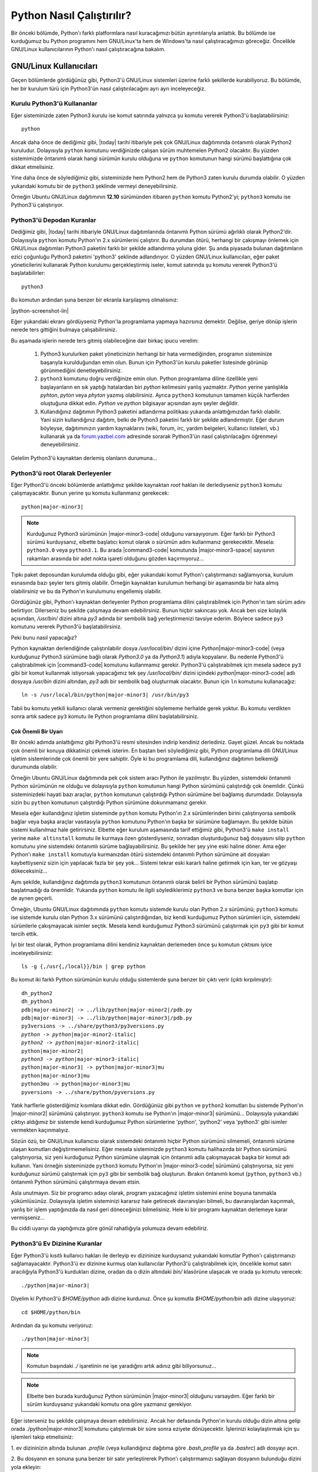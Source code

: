 .. meta:: :description: Bu bölümde Python programlama dilinin farklı işletim sistemlerinde nasıl çalıştırılacağını öğreneceğiz.
          :keywords: python, python2, python3, nasıl çalıştırılır, kaynaktan kurulum, yol, path, yola ekleme, gnu linux, windows, py

.. highlight:: none

**************************
Python Nasıl Çalıştırılır?
**************************

Bir önceki bölümde, Python'ı farklı platformlara nasıl kuracağımızı bütün ayrıntılarıyla anlattık.
Bu bölümde ise kurduğumuz bu Python programını hem GNU/Linux'ta hem de Windows'ta nasıl çalıştıracağımızı göreceğiz.
Öncelikle GNU/Linux kullanıcılarının Python'ı nasıl çalıştıracağına bakalım.

GNU/Linux Kullanıcıları
***********************

Geçen bölümlerde gördüğünüz gibi, Python3'ü GNU/Linux sistemleri üzerine farklı şekillerde kurabiliyoruz.
Bu bölümde, her bir kurulum türü için Python3'ün nasıl çalıştırılacağını ayrı ayrı inceleyeceğiz.

Kurulu Python3'ü Kullananlar
============================

Eğer sisteminizde zaten Python3 kurulu ise komut satırında yalnızca şu komutu vererek Python3'ü başlatabilirsiniz::

    python

Ancak daha önce de dediğimiz gibi, |today| tarihi itibariyle pek çok GNU/Linux dağıtımında öntanımlı olarak Python2 kuruludur.
Dolayısıyla ``python`` komutunu verdiğinizde çalışan sürüm muhtemelen Python2 olacaktır.
Bu yüzden sistemimizde öntanımlı olarak hangi sürümün kurulu olduğuna ve ``python`` komutunun hangi sürümü başlattığına çok dikkat etmelisiniz.

Yine daha önce de söylediğimiz gibi, sisteminizde hem Python2 hem de Python3 zaten kurulu durumda olabilir.
O yüzden yukarıdaki komutu bir de ``python3`` şeklinde vermeyi deneyebilirsiniz.

Örneğin Ubuntu GNU/Linux dağıtımının **12.10** sürümünden itibaren ``python`` komutu Python2'yi; ``python3`` komutu ise Python3'ü çalıştırıyor.

Python3'ü Depodan Kuranlar
==========================

Dediğimiz gibi, |today| tarihi itibariyle GNU/Linux dağıtımlarında öntanımlı Python sürümü ağırlıklı olarak Python2'dir.
Dolayısıyla ``python`` komutu Python'ın 2.x sürümlerini çalıştırır.
Bu durumdan ötürü, herhangi bir çakışmayı önlemek için GNU/Linux dağıtımları Python3 paketini farklı bir şekilde adlandırma yoluna gider.
Şu anda piyasada bulunan dağıtımların ezici çoğunluğu Python3 paketini 'python3' şeklinde adlandırıyor.
O yüzden GNU/Linux kullanıcıları, eğer paket yöneticilerini kullanarak Python kurulumu gerçekleştirmiş iseler, komut satırında şu komutu vererek Python3'ü başlatabilirler::

	python3

Bu komutun ardından şuna benzer bir ekranla karşılaşmış olmalısınız:

.. container:: screenshot

    |python-screenshot-lin|

Eğer yukarıdaki ekranı gördüyseniz Python'la programlama yapmaya hazırsınız demektir.
Değilse, geriye dönüp işlerin nerede ters gittiğini bulmaya çalışabilirsiniz.

Bu aşamada işlerin nerede ters gitmiş olabileceğine dair birkaç ipucu verelim:

    #. Python3 kurulurken paket yöneticinizin herhangi bir hata vermediğinden, programın sisteminize başarıyla kurulduğundan emin olun.
       Bunun için Python3'ün kurulu paketler listesinde görünüp görünmediğini denetleyebilirsiniz.

    #. ``python3`` komutunu doğru verdiğinize emin olun.
       Python programlama diline özellikle yeni başlayanların en sık yaptığı hatalardan biri *python* kelimesini yanlış yazmaktır.
       *Python* yerine yanlışlıkla *pyhton*, *pyton* veya *phyton* yazmış olabilirsiniz.
       Ayrıca ``python3`` komutunun tamamen küçük harflerden oluştuğuna dikkat edin.
       *Python* ve *python* bilgisayar açısından aynı şeyler değildir.

    #. Kullandığınız dağıtımın Python3 paketini adlandırma politikası yukarıda anlattığımızdan farklı olabilir.
       Yani sizin kullandığınız dağıtım, belki de Python3 paketini farklı bir şekilde adlandırmıştır.
       Eğer durum böyleyse, dağıtımınızın yardım kaynaklarını (wiki, forum, irc, yardım belgeleri, kullanıcı listeleri, vb.) kullanarak ya da `forum.yazbel.com <https://forum.yazbel.com/>`_ adresinde sorarak Python3'ün nasıl çalıştırılacağını öğrenmeyi deneyebilirsiniz.

Gelelim Python3'ü kaynaktan derlemiş olanların durumuna...

Python3'ü root Olarak Derleyenler
=================================

Eğer Python3'ü önceki bölümlerde anlattığımız şekilde kaynaktan `root` hakları ile derlediyseniz ``python3`` komutu çalışmayacaktır.
Bunun yerine şu komutu kullanmanız gerekecek:

.. parsed-literal::

    python\ |major-minor3|

.. note:: Kurduğunuz Python3 sürümünün |major-minor3-code| olduğunu varsayıyorum.
    Eğer farklı bir Python3 sürümü kurduysanız, elbette başlatıcı komut olarak o sürümün adını kullanmanız gerekecektir.
    Mesela: ``python3.0`` veya ``python3.1``.
    Bu arada |command3-code| komutunda |major-minor3-space| sayısının rakamları arasında bir adet nokta işareti olduğunu gözden kaçırmıyoruz...

Tıpkı paket deposundan kurulumda olduğu gibi, eğer yukarıdaki komut Python'ı çalıştırmanızı sağlamıyorsa, kurulum esnasında bazı şeyler ters gitmiş olabilir.
Örneğin kaynaktan kurulumun herhangi bir aşamasında bir hata almış olabilirsiniz ve bu da Python'ın kurulumunu engellemiş olabilir.

Gördüğünüz gibi, Python'ı kaynaktan derleyenler Python programlama dilini çalıştırabilmek için Python'ın tam sürüm adını belirtiyor.
Dilerseniz bu şekilde çalışmaya devam edebilirsiniz.
Bunun hiçbir sakıncası yok.
Ancak ben size kolaylık açısından, `/usr/bin/` dizini altına `py3` adında bir sembolik bağ yerleştirmenizi tavsiye ederim.
Böylece sadece ``py3`` komutunu vererek Python3'ü başlatabilirsiniz.

Peki bunu nasıl yapacağız?

Python kaynaktan derlendiğinde çalıştırılabilir dosya `/usr/local/bin/` dizini içine `Python`\ |major-minor3-code| (veya kurduğunuz Python3 sürümüne bağlı olarak `Python3.0` ya da `Python3.1`) adıyla kopyalanır.
Bu nedenle Python3'ü çalıştırabilmek için |command3-code| komutunu kullanmamız gerekir.
Python3'ü çalıştırabilmek için mesela sadece ``py3`` gibi bir komut kullanmak istiyorsak yapacağımız tek şey `/usr/local/bin/` dizini içindeki `python`\ |major-minor3-code| adlı dosyaya `/usr/bin` dizini altından, `py3` adlı bir sembolik bağ oluşturmak olacaktır.
Bunun için ``ln`` komutunu kullanacağız:

.. parsed-literal::

    ln -s /usr/local/bin/python\ |major-minor3| /usr/bin/py3

Tabii bu komutu yetkili kullanıcı olarak vermeniz gerektiğini söylememe herhalde gerek yoktur.
Bu komutu verdikten sonra artık sadece ``py3`` komutu ile Python programlama dilini başlatabilirsiniz.

Çok Önemli Bir Uyarı
--------------------

Bir önceki adımda anlattığımız gibi Python3'ü resmi sitesinden indirip kendiniz derlediniz.
Gayet güzel.
Ancak bu noktada çok önemli bir konuya dikkatinizi çekmek isterim.
En baştan beri söylediğimiz gibi, Python programlama dili GNU/Linux işletim sistemlerinde çok önemli bir yere sahiptir.
Öyle ki bu programlama dili, kullandığınız dağıtımın belkemiği durumunda olabilir.

Örneğin Ubuntu GNU/Linux dağıtımında pek çok sistem aracı Python ile yazılmıştır.
Bu yüzden, sistemdeki öntanımlı Python sürümünün ne olduğu ve dolayısıyla ``python`` komutunun hangi Python sürümünü çalıştırdığı çok önemlidir.
Çünkü sisteminizdeki hayati bazı araçlar, ``python`` komutunun çalıştırdığı Python sürümüne bel bağlamış durumdadır.
Dolayısıyla sizin bu ``python`` komutunun çalıştırdığı Python sürümüne dokunmamanız gerekir.

Mesela eğer kullandığınız işletim sisteminde ``python`` komutu Python'ın 2.x sürümlerinden birini çalıştırıyorsa sembolik bağlar veya başka araçlar vasıtasıyla ``python`` komutunu Python'ın başka bir sürümüne bağlamayın.
Bu şekilde bütün sistemi kullanılmaz hale getirirsiniz.
Elbette eğer kurulum aşamasında tarif ettiğimiz gibi, Python3'ü ``make install`` yerine ``make altinstall`` komutu ile kurmaya özen gösterdiyseniz, sonradan oluşturduğunuz bağ dosyasını silip ``python`` komutunu yine sistemdeki öntanımlı sürüme bağlayabilirsiniz.
Bu şekilde her şey yine eski haline döner.
Ama eğer Python'ı ``make install`` komutuyla kurmanızdan ötürü sistemdeki öntanımlı Python sürümüne ait dosyaları kaybettiyseniz sizin için yapılacak fazla bir şey yok...
Sistemi tekrar eski kararlı haline getirmek için kan, ter ve gözyaşı dökeceksiniz...

Aynı şekilde, kullandığınız dağıtımda ``python3`` komutunun öntanımlı olarak belirli bir Python sürümünü başlatıp başlatmadığı da önemlidir.
Yukarıda ``python`` komutu ile ilgili söylediklerimiz ``python3`` ve buna benzer başka komutlar için de aynen geçerli.

Örneğin, Ubuntu GNU/Linux dağıtımında ``python`` komutu sistemde kurulu olan Python 2.x sürümünü; ``python3`` komutu ise sistemde kurulu olan Python 3.x sürümünü çalıştırdığından, biz kendi kurduğumuz Python sürümleri için, sistemdeki sürümlerle çakışmayacak isimler seçtik.
Mesela kendi kurduğumuz Python3 sürümünü çalıştırmak için ``py3`` gibi bir komut tercih ettik.

İyi bir test olarak, Python programlama dilini kendiniz kaynaktan derlemeden önce şu komutun çıktısını iyice inceleyebilirsiniz::

    ls -g {,/usr{,/local}}/bin | grep python

Bu komut iki farklı Python sürümünün kurulu olduğu sistemlerde şuna benzer bir çıktı verir (çıktı kırpılmıştır):

.. parsed-literal::

    dh_python2
    dh_python3
    pdb\ |major-minor2| -> ../lib/python\ |major-minor2|\ /pdb.py
    pdb\ |major-minor3| -> ../lib/python\ |major-minor3|\ /pdb.py
    py3versions -> ../share/python3/py3versions.py
    *python -> python*\ |major-minor2-italic|
    *python2 -> python*\ |major-minor2-italic|
    python\ |major-minor2|
    *python3 -> python*\ |major-minor3-italic|
    python\ |major-minor3| -> python\ |major-minor3|\ mu
    python\ |major-minor3|\ mu
    python3mu -> python\ |major-minor3|\ mu
    pyversions -> ../share/python/pyversions.py

Yatık harflerle gösterdiğimiz kısımlara dikkat edin.
Gördüğünüz gibi ``python`` ve ``python2`` komutları bu sistemde Python'ın |major-minor2| sürümünü çalıştırıyor.
``python3`` komutu ise Python'ın |major-minor3| sürümünü...
Dolayısıyla yukarıdaki çıktıyı aldığımız bir sistemde kendi kurduğumuz Python sürümlerine 'python', 'python2' veya 'python3' gibi isimler vermekten kaçınmalıyız.

Sözün özü, bir GNU/Linux kullanıcısı olarak sistemdeki öntanımlı hiçbir Python sürümünü silmemeli, öntanımlı sürüme ulaşan komutları değiştirmemelisiniz.
Eğer mesela sisteminizde ``python3`` komutu halihazırda bir Python sürümünü çalıştırıyorsa, siz yeni kurduğunuz Python sürümüne ulaşmak için öntanımlı adla çakışmayacak başka bir komut adı kullanın.
Yani örneğin sisteminizde ``python3`` komutu Python'ın |major-minor3-code| sürümünü çalıştırıyorsa, siz yeni kurduğunuz sürümü çalıştırmak için ``py3`` gibi bir sembolik bağ oluşturun.
Bırakın öntanımlı komut (``python``, ``python3`` vb.) öntanımlı Python sürümünü çalıştırmaya devam etsin.

Asla unutmayın.
Siz bir programcı adayı olarak, program yazacağınız işletim sistemini enine boyuna tanımakla yükümlüsünüz.
Dolayısıyla işletim sisteminizi kararsız hale getirecek davranışları bilmeli, bu davranışlardan kaçınmalı, yanlış bir işlem yaptığınızda da nasıl geri döneceğinizi bilmelisiniz.
Hele ki bir programı kaynaktan derlemeye karar vermişseniz...

Bu ciddi uyarıyı da yaptığımıza göre gönül rahatlığıyla yolumuza devam edebiliriz.

Python3'ü Ev Dizinine Kuranlar
==============================

Eğer Python3'ü kısıtlı kullanıcı hakları ile derleyip ev dizininize kurduysanız yukarıdaki komutlar Python'ı çalıştırmanızı sağlamayacaktır.
Python3'ü ev dizinine kurmuş olan kullanıcılar Python3'ü çalıştırabilmek için, öncelikle komut satırı aracılığıyla Python3'ü kurdukları dizine, oradan da o dizin altındaki `bin/` klasörüne ulaşacak ve orada şu komutu verecek:

.. parsed-literal::

    ./python\ |major-minor3|

Diyelim ki Python3'ü `$HOME/python` adlı dizine kurdunuz.
Önce şu komutla `$HOME/python/bin` adlı dizine ulaşıyoruz::

    cd $HOME/python/bin

Ardından da şu komutu veriyoruz:

.. parsed-literal::

    ./python\ |major-minor3|

.. note:: Komutun başındaki `./` işaretinin ne işe yaradığını artık adınız gibi biliyorsunuz...

.. note:: Elbette ben burada kurduğunuz Python sürümünün |major-minor3| olduğunu varsaydım.
    Eğer farklı bir sürüm kurduysanız yukarıdaki komutu ona göre yazmanız gerekiyor.

Eğer isterseniz bu şekilde çalışmaya devam edebilirsiniz.
Ancak her defasında Python'ın kurulu olduğu dizin altına gelip orada ./python\ |major-minor3| komutunu çalıştırmak bir süre sonra eziyete dönüşecektir.
İşlerinizi kolaylaştırmak için şu işlemleri takip etmelisiniz:

\1. ev dizininizin altında bulunan `.profile` (veya kullandığınız dağıtıma göre `.bash_profile` ya da `.bashrc`) adlı dosyayı açın.

\2. Bu dosyanın en sonuna şuna benzer bir satır yerleştirerek Python'ı çalıştırmamızı sağlayan dosyanın bulunduğu dizini yola ekleyin:

    .. parsed-literal::

        export PATH=$PATH:$HOME/python/bin/

\3. `$HOME/python/bin/` satırı Python3'ün çalıştırılabilir dosyasının hangi dizin altında olduğunu gösteriyor.
Ben burada Python3'ün çalıştırılabilir dosyasının `$HOME/python/bin` dizini içinde olduğunu varsaydım.
O yüzden de `$HOME/python/bin/` gibi bir satır yazdım.
Ama eğer Python3'ün çalıştırılabilir dosyası sizde farklı bir dizindeyse bu satırı ona göre yazmalısınız.

\4. Kendi sisteminize uygun satırı dosyaya ekledikten sonra dosyayı kaydedip çıkın.
Dosyada yaptığımız değişikliğin etkin hale gelebilmesi için şu komutu verin:

    .. parsed-literal::

        source .profile

Elbette eğer sizin sisteminizdeki dosyanın adı `.bash_profile` veya `.bashrc` ise yukarıdaki komutu ona göre değiştirmelisiniz.

\5. Daha sonra `$HOME/python/bin/python`\ |major-minor3-code| adlı dosyaya `$HOME/python/bin/` dizini altından mesela `py3` gibi bir sembolik bağ verin:

    .. parsed-literal::

        ln -s $HOME/python/bin/python\ |major-minor3| $HOME/python/bin/py3

\6. Bilgisayarınızı yeniden başlatın.

\7. Artık hangi konumda bulunursanız bulunun, şu komutu vererek Python3'ü başlatabilirsiniz:

    .. parsed-literal::

        py3

Burada da eğer yukarıdaki komut Python3'ü çalıştırmanızı sağlamıyorsa, bazı şeyleri eksik veya yanlış yapmış olabilirsiniz.
Yardım almak için `forum.yazbel.com <https://forum.yazbel.com/>`_ adresine uğrayabilirsiniz.

Python3'ü başarıyla kurup çalıştırabildiğinizi varsayarak yolumuza devam edelim.

GNU/Linux'ta Farklı Sürümleri Birlikte Kullanmak
================================================

Daha önce de dediğimiz gibi, şu anda piyasada iki farklı Python serisi bulunuyor:
Python2 ve Python3.
Çok uzun zamandan beri kullanımda olduğu için, Python2 Python3'e kıyasla daha yaygın.
Eğer hem Python2 ile yazılmış programları çalıştırmak, hem de Python3 ile geliştirme yapmak istiyorsanız, sisteminizde hem Python2'yi hem de Python3'ü aynı anda bulundurmayı tercih edebilirsiniz.
Peki bunu nasıl yapacaksınız?

En başta da söylediğimiz gibi, hemen hemen bütün GNU/Linux dağıtımlarında Python2 kurulu olarak gelir.
Dolayısıyla eğer sisteminize ek olarak Python3'ü de kurduysanız (kaynaktan veya paket deposundan), başka herhangi bir şey yapmanıza gerek yok.
Yukarıda anlattığımız yönergeleri takip ettiyseniz, konsolda ``python`` komutu verdiğinizde Python2 çalışacak, ``python3`` (veya ``py3``) komutunu verdiğinizde ise Python3 çalışacaktır.

Ama eğer sisteminizde Python2 bile kurulu değilse, ki bu çok çok düşük bir ihtimaldir, Python2'yi paket yöneticiniz yardımıyla sisteminize kurabilirsiniz.
Şu anda piyasada olup da paket deposunda Python bulundurmayan GNU/Linux dağıtımı pek azdır.

GNU/Linux'ta Python'ı nasıl çalıştıracağımızı ve farklı Python sürümlerini bir arada nasıl kullanacağımızı öğrendiğimize göre, Windows kullanıcılarının durumuna bakabiliriz.

Windows Kullanıcıları
*********************

Windows kullanıcıları Python3'ü iki şekilde başlatabilir:

    1. *Başlat > Tüm Programlar > Python*\ |major-minor3-italic| *> Python* |major-minor3-italic| yolunu takip ederek.

    2. Komut satırında ``python`` komutunu vererek.

Eğer birinci yolu tercih ederseniz, Python'ın size sunduğu komut satırına doğrudan ulaşmış olursunuz.
Ancak Python komut satırına bu şekilde ulaştığınızda bazı kısıtlamalarla karşı karşıya kalırsınız.
Doğrudan Python'ın komut satırına ulaşmak yerine önce MS-DOS komut satırına ulaşıp, oradan Python komut satırına ulaşmak özellikle ileride yapacağınız çalışmalar açısından çok daha mantıklı olacaktır.
O yüzden komut satırına bu şekilde ulaşmak yerine ikinci seçeneği tercih etmenizi tavsiye ederim.
Bunun için komut satırına ulaşın ve orada şu komutu çalıştırın::

    python

Bu komutu verdiğinizde şuna benzer bir ekranla karşılaşacaksınız:

.. container:: screenshot

    |python-screenshot-win|

Eğer bu komut yukarıdakine benzer bir ekran yerine bir hata mesajı verdiyse kurulum sırasında bazı adımları eksik veya yanlış yapmış olabilirsiniz.
Yukarıdaki komut çalışmıyorsa, muhtemelen kurulum sırasında *Add Python* |major-minor3-italic| *to PATH* kutucuğunu işaretlemeyi unutmuşsunuzdur.
Eğer öyleyse, kurulum dosyasını tekrar çalıştırıp, ilgili adımı gerçekleştirmeniz veya Python'ı kendiniz YOL'a eklemeniz gerekiyor.

``python`` komutunu başarıyla çalıştırabildiğinizi varsayarak yolumuza devam edelim.

Windows'ta Farklı Sürümleri Birlikte Kullanmak
==============================================

Daha önce de dediğimiz gibi, şu anda piyasada iki farklı Python serisi bulunuyor:
Python2 ve Python3.
Çok uzun zamandan beri kullanımda olduğu için, Python2 Python3'e kıyasla daha yaygın.
Eğer hem Python2 ile yazılmış programları çalıştırmak, hem de Python3 ile geliştirme yapmak istiyorsanız, sisteminizde hem Python2'yi hem de Python3'ü aynı anda bulundurmayı tercih edebilirsiniz.
Peki bunu nasıl yapacaksınız?

Windows'ta bu işlemi yapmak çok kolaydır.
`python.org/download <http://www.python.org/download/>`_ adresine giderek farklı Python sürümlerini bilgisayarınıza indirebilir ve bunları bilgisayarınıza normal bir şekilde kurabilirsiniz.
Bu şekilde sisteminize istediğiniz sayıda farklı Python sürümü kurabilirsiniz.
Peki bu farklı sürümlere nasıl ulaşacaksınız?

Python, bilgisayarımızdaki farklı Python sürümlerini çalıştırabilmemiz için bize 'py' adlı özel bir program sunar.

.. note:: Py programı yalnızca Windows'a özgüdür.
    GNU/Linux'ta böyle bir program bulunmaz.

Py programını çalıştırmak için, sistem komut satırına ulaşıyoruz ve orada şu komutu veriyoruz::

    py

Bu komutu verdiğinizde (teorik olarak) sisteminize en son kurduğunuz Python sürümü çalışmaya başlayacaktır.
Ancak bu her zaman böyle olmayabilir.
Ya da aldığınız çıktı beklediğiniz gibi olmayabilir.
O yüzden bu komutu verdiğinizde hangi sürümün başladığına dikkat edin.

Eğer sisteminizde birden fazla Python sürümü kurulu ise, bu betik yardımıyla istediğiniz sürümü başlatabilirsiniz.
Mesela sisteminizde hem Python'ın 2.x sürümlerinden biri, hem de Python'ın 3.x sürümlerinden biri kurulu ise, şu komut yardımıyla Python 2.x'i başlatabilirsiniz::

    py -2

Python 3.x'i başlatmak için ise şu komutu veriyoruz::

    py -3

Eğer sisteminizde birden fazla Python2 veya birden fazla Python3 sürümü kurulu ise, ana ve alt sürüm numaralarını belirterek istediğiniz sürüme ulaşabilirsiniz::

    py -2.6

::

    py -2.7

::

    py -3.4

::

    py -3.5

Bu arada dikkat ettiyseniz, Python programlarını başlatabilmek için hem ``python`` hem de ``py`` komutunu kullanma imkanına sahibiz.
Eğer sisteminizde tek bir Python sürümü kurulu ise, Python'ı başlatmak için ``python`` komutunu kullanmak isteyebilir, farklı sürümlerin bir arada bulunduğu durumlarda ise ``py`` ile bu farklı sürümlere tek tek erişmek isteyebilirsiniz.

Böylece Python'la ilgili en temel bilgileri edinmiş olduk.
Bu bölümde öğrendiklerimiz sayesinde Python programlama dilini bilgisayarımıza kurabiliyor ve bu programlama dilini başarıyla çalıştırabiliyoruz.

Hangi Komut Hangi Sürümü Çalıştırıyor?
**************************************

Artık Python programlama dilinin bilgisayarımıza nasıl kurulacağını ve bu programlama dilinin nasıl çalıştırılacağını biliyoruz.
Ancak konunun öneminden ötürü, tekrar vurgulayıp, cevabını bilip bilmediğinizden emin olmak istediğimiz bir soru var:
Kullandığınız işletim sisteminde acaba hangi komut, hangi Python sürümünü çalıştırıyor?

Bu kitapta anlattığımız farklı yöntemleri takip ederek, Python programlama dilini bilgisayarınıza farklı şekillerde kurmuş olabilirsiniz.
Örneğin Python programlama dilini, kullandığınız GNU/Linux dağıtımının paket yöneticisi aracılığıyla kurduysanız, Python'ı başlatmak için ``python3`` komutunu kullanmanız gerekebilir.
Aynı şekilde, eğer Python'ı Windows'a kurduysanız, bu programlama dilini çalıştırmak için ``python`` komutunu kullanıyor olabilirsiniz.
Bütün bunlardan farklı olarak, eğer Python'ın kaynak kodlarını sitesinden indirip derlediyseniz, Python'ı çalıştırmak için kendi belirlediğiniz bambaşka bir adı da kullanıyor olabilirsiniz.
Örneğin belki de Python'ı çalıştırmak için ``py3`` gibi bir komut kullanıyorsunuzdur...

Python programlama dilini çalıştırmak için hangi komutu kullanıyor olursanız olun, lütfen bir sonraki konuya geçmeden önce kendi kendinize şu soruları sorun:

#. Kullandığım işletim sisteminde Python programı halihazırda kurulu mu?
#. Kullandığım işletim sisteminde toplam kaç farklı Python sürümü var?
#. ``python`` komutu bu Python sürümlerinden hangisini çalıştırıyor?
#. ``python3`` komutu çalışıyor mu?
#. Eğer çalışıyorsa, bu komut Python sürümlerinden hangisini çalıştırıyor?
#. Kaynaktan derlediğim Python sürümünü çalıştırmak için hangi komutu kullanıyorum?

Biz bu kitapta şunları varsayacağız:

#. Kullandığınız işletim sisteminde Python'ın **2.x** sürümlerini ``python`` komutuyla çalıştırıyorsunuz.
#. Kullandığınız işletim sisteminde Python'ın **3.x** sürümlerini ``python3`` komutuyla çalıştırıyorsunuz.

Bu kitaptan yararlanırken, bu varsayımları göz önünde bulundurmalı, eğer bunlardan farklı komutlar kullanıyorsanız, kodlarınızı ona göre ayarlamalısınız.

Sistem Komut Satırı ve Python Komut Satırı
******************************************

Buraya kadar Python programlama dilini nasıl çalıştıracağımız konusundaki bütün bilgileri edindik.
Ancak programlamaya yeni başlayanların çok sık yaptığı bir hata var:
Sistem komut satırı ile Python komut satırını birbirine karıştırmak.

Asla unutmayın, kullandığınız işletim sisteminin komut satırı ile Python'ın komut satırı birbirinden farklı iki ortamdır.
Yani Windows'ta ``cmd``, Ubuntu'da ise `Ctrl+Alt+T` ile ulaştığınız ortam, sistem komut satırı iken, bu ortamı açıp ``python3`` (veya ``python`` ya da ``py3``) komutu vererek ulaştığınız ortam Python'ın komut satırıdır.
Sistem komut satırında sistem komutları (mesela ``cd``, ``ls``, ``dir``, ``pwd``) verilirken, Python komut satırında, biraz sonra öğrenmeye başlayacağımız Python komutları verilir.
Dolayısıyla ``python3`` (veya ``python`` ya da ``py3``) komutunu verdikten sonra ulaştığınız ortamda ``cd Desktop`` ve ``ls`` gibi sistem komutlarını kullanmaya çalışmanız sizi hüsrana uğratacaktır.
